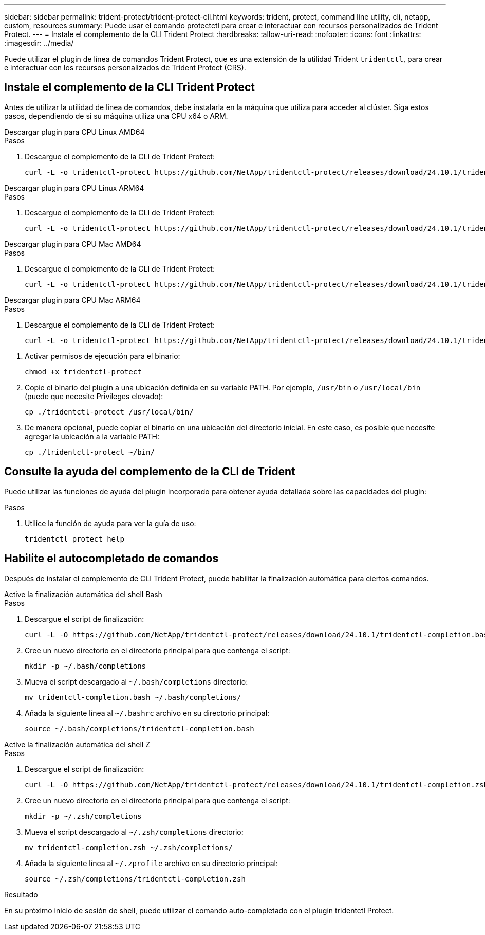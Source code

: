 ---
sidebar: sidebar 
permalink: trident-protect/trident-protect-cli.html 
keywords: trident, protect, command line utility, cli, netapp, custom, resources 
summary: Puede usar el comando protectctl para crear e interactuar con recursos personalizados de Trident Protect. 
---
= Instale el complemento de la CLI Trident Protect
:hardbreaks:
:allow-uri-read: 
:nofooter: 
:icons: font
:linkattrs: 
:imagesdir: ../media/


[role="lead"]
Puede utilizar el plugin de línea de comandos Trident Protect, que es una extensión de la utilidad Trident `tridentctl`, para crear e interactuar con los recursos personalizados de Trident Protect (CRS).



== Instale el complemento de la CLI Trident Protect

Antes de utilizar la utilidad de línea de comandos, debe instalarla en la máquina que utiliza para acceder al clúster. Siga estos pasos, dependiendo de si su máquina utiliza una CPU x64 o ARM.

[role="tabbed-block"]
====
.Descargar plugin para CPU Linux AMD64
--
.Pasos
. Descargue el complemento de la CLI de Trident Protect:
+
[source, console]
----
curl -L -o tridentctl-protect https://github.com/NetApp/tridentctl-protect/releases/download/24.10.1/tridentctl-protect-linux-amd64
----


--
.Descargar plugin para CPU Linux ARM64
--
.Pasos
. Descargue el complemento de la CLI de Trident Protect:
+
[source, console]
----
curl -L -o tridentctl-protect https://github.com/NetApp/tridentctl-protect/releases/download/24.10.1/tridentctl-protect-linux-arm64
----


--
.Descargar plugin para CPU Mac AMD64
--
.Pasos
. Descargue el complemento de la CLI de Trident Protect:
+
[source, console]
----
curl -L -o tridentctl-protect https://github.com/NetApp/tridentctl-protect/releases/download/24.10.1/tridentctl-protect-macos-amd64
----


--
.Descargar plugin para CPU Mac ARM64
--
.Pasos
. Descargue el complemento de la CLI de Trident Protect:
+
[source, console]
----
curl -L -o tridentctl-protect https://github.com/NetApp/tridentctl-protect/releases/download/24.10.1/tridentctl-protect-macos-arm64
----


--
====
. Activar permisos de ejecución para el binario:
+
[source, console]
----
chmod +x tridentctl-protect
----
. Copie el binario del plugin a una ubicación definida en su variable PATH. Por ejemplo, `/usr/bin` o `/usr/local/bin` (puede que necesite Privileges elevado):
+
[source, console]
----
cp ./tridentctl-protect /usr/local/bin/
----
. De manera opcional, puede copiar el binario en una ubicación del directorio inicial. En este caso, es posible que necesite agregar la ubicación a la variable PATH:
+
[source, console]
----
cp ./tridentctl-protect ~/bin/
----




== Consulte la ayuda del complemento de la CLI de Trident

Puede utilizar las funciones de ayuda del plugin incorporado para obtener ayuda detallada sobre las capacidades del plugin:

.Pasos
. Utilice la función de ayuda para ver la guía de uso:
+
[source, console]
----
tridentctl protect help
----




== Habilite el autocompletado de comandos

Después de instalar el complemento de CLI Trident Protect, puede habilitar la finalización automática para ciertos comandos.

[role="tabbed-block"]
====
.Active la finalización automática del shell Bash
--
.Pasos
. Descargue el script de finalización:
+
[source, console]
----
curl -L -O https://github.com/NetApp/tridentctl-protect/releases/download/24.10.1/tridentctl-completion.bash
----
. Cree un nuevo directorio en el directorio principal para que contenga el script:
+
[source, console]
----
mkdir -p ~/.bash/completions
----
. Mueva el script descargado al `~/.bash/completions` directorio:
+
[source, console]
----
mv tridentctl-completion.bash ~/.bash/completions/
----
. Añada la siguiente línea al `~/.bashrc` archivo en su directorio principal:
+
[source, console]
----
source ~/.bash/completions/tridentctl-completion.bash
----


--
.Active la finalización automática del shell Z
--
.Pasos
. Descargue el script de finalización:
+
[source, console]
----
curl -L -O https://github.com/NetApp/tridentctl-protect/releases/download/24.10.1/tridentctl-completion.zsh
----
. Cree un nuevo directorio en el directorio principal para que contenga el script:
+
[source, console]
----
mkdir -p ~/.zsh/completions
----
. Mueva el script descargado al `~/.zsh/completions` directorio:
+
[source, console]
----
mv tridentctl-completion.zsh ~/.zsh/completions/
----
. Añada la siguiente línea al `~/.zprofile` archivo en su directorio principal:
+
[source, console]
----
source ~/.zsh/completions/tridentctl-completion.zsh
----


--
====
.Resultado
En su próximo inicio de sesión de shell, puede utilizar el comando auto-completado con el plugin tridentctl Protect.
